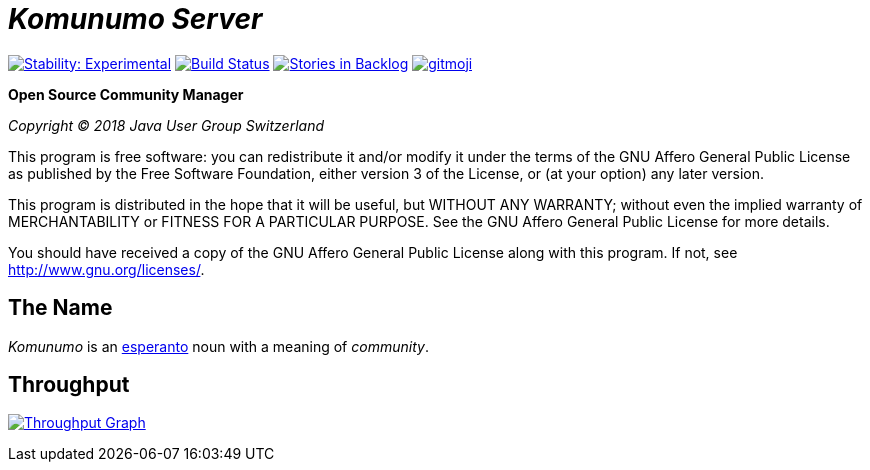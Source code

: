 = _Komunumo Server_

image:https://masterminds.github.io/stability/experimental.svg[Stability: Experimental,link=https://masterminds.github.io/stability/experimental.html] image:https://travis-ci.org/komunumo/komunumo-server.svg?branch=master[Build Status,link=https://travis-ci.org/komunumo/komunumo-server] image:https://badge.waffle.io/komunumo/komunumo-server.png?label=backlog&title=backlog[Stories in Backlog,link=http://waffle.io/komunumo/komunumo-server] image:https://img.shields.io/badge/gitmoji-%20😜%20😍-FFDD67.svg[gitmoji,link=https://gitmoji.carloscuesta.me]

*Open Source Community Manager*

_Copyright (C) 2018 Java User Group Switzerland_

This program is free software: you can redistribute it and/or modify it under the terms of the GNU Affero General Public License as published by the Free Software Foundation, either version 3 of the License, or (at your option) any later version.

This program is distributed in the hope that it will be useful, but WITHOUT ANY WARRANTY; without even the implied warranty of MERCHANTABILITY or FITNESS FOR A PARTICULAR PURPOSE. See the GNU Affero General Public License for more details.

You should have received a copy of the GNU Affero General Public License along with this program. If not, see http://www.gnu.org/licenses/[http://www.gnu.org/licenses/].

== The Name

_Komunumo_ is an https://wikipedia.org/wiki/Esperanto[esperanto] noun with a meaning of _community_.

== Throughput

image:https://graphs.waffle.io/komunumo/komunumo-server/throughput.svg[Throughput Graph,link=https://waffle.io/komunumo/komunumo-server/metrics/throughput]
